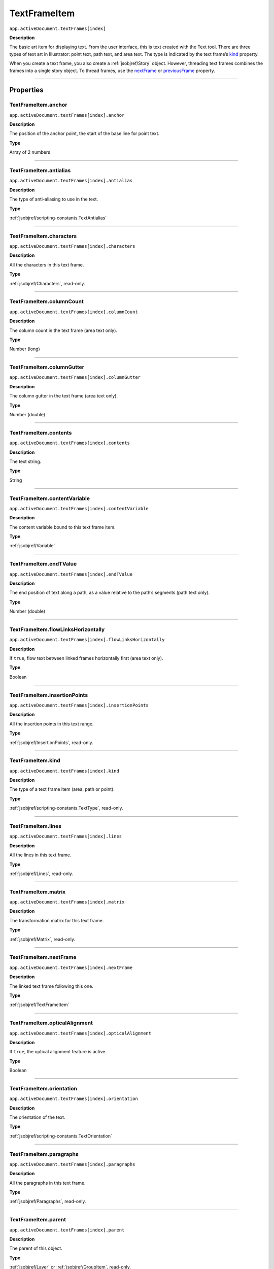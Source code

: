 .. _jsobjref/TextFrameItem:

TextFrameItem
################################################################################

``app.activeDocument.textFrames[index]``

**Description**

The basic art item for displaying text. From the user interface, this is text created with the Text tool. There are three types of text art in Illustrator: point text, path text, and area text. The type is indicated by the text frame’s `kind <#textframeitem-kind>`__ property.

When you create a text frame, you also create a :ref:`jsobjref/Story` object. However, threading text frames combines the frames into a single story object. To thread frames, use the `nextFrame <#textframeitem-nextframe>`__ or `previousFrame <#textframeitem-previousframe>`__ property.

----

==========
Properties
==========

.. jsobjref/TextFrameItem.anchor:

TextFrameItem.anchor
********************************************************************************

``app.activeDocument.textFrames[index].anchor``

**Description**

The position of the anchor point, the start of the base line for point text.

**Type**

Array of 2 numbers

----

.. jsobjref/TextFrameItem.antialias:

TextFrameItem.antialias
********************************************************************************

``app.activeDocument.textFrames[index].antialias``

**Description**

The type of anti-aliasing to use in the text.

**Type**

:ref:`jsobjref/scripting-constants.TextAntialias`

----

.. jsobjref/TextFrameItem.characters:

TextFrameItem.characters
********************************************************************************

``app.activeDocument.textFrames[index].characters``

**Description**

All the characters in this text frame.

**Type**

:ref:`jsobjref/Characters`, read-only.

----

.. jsobjref/TextFrameItem.columnCount:

TextFrameItem.columnCount
********************************************************************************

``app.activeDocument.textFrames[index].columnCount``

**Description**

The column count in the text frame (area text only).

**Type**

Number (long)

----

.. jsobjref/TextFrameItem.columnGutter:

TextFrameItem.columnGutter
********************************************************************************

``app.activeDocument.textFrames[index].columnGutter``

**Description**

The column gutter in the text frame (area text only).

**Type**

Number (double)

----

.. jsobjref/TextFrameItem.contents:

TextFrameItem.contents
********************************************************************************

``app.activeDocument.textFrames[index].contents``

**Description**

The text string.

**Type**

String

----

.. jsobjref/TextFrameItem.contentVariable:

TextFrameItem.contentVariable
********************************************************************************

``app.activeDocument.textFrames[index].contentVariable``

**Description**

The content variable bound to this text frame item.

**Type**

:ref:`jsobjref/Variable`

----

.. jsobjref/TextFrameItem.endTValue:

TextFrameItem.endTValue
********************************************************************************

``app.activeDocument.textFrames[index].endTValue``

**Description**

The end position of text along a path, as a value relative to the path’s segments (path text only).

**Type**

Number (double)

----

.. jsobjref/TextFrameItem.flowLinksHorizontally:

TextFrameItem.flowLinksHorizontally
********************************************************************************

``app.activeDocument.textFrames[index].flowLinksHorizontally``

**Description**

If ``true``, flow text between linked frames horizontally first (area text only).

**Type**

Boolean

----

.. jsobjref/TextFrameItem.insertionPoints:

TextFrameItem.insertionPoints
********************************************************************************

``app.activeDocument.textFrames[index].insertionPoints``

**Description**

All the insertion points in this text range.

**Type**

:ref:`jsobjref/InsertionPoints`, read-only.

----

.. jsobjref/TextFrameItem.kind:

TextFrameItem.kind
********************************************************************************

``app.activeDocument.textFrames[index].kind``

**Description**

The type of a text frame item (area, path or point).

**Type**

:ref:`jsobjref/scripting-constants.TextType`, read-only.

----

.. jsobjref/TextFrameItem.lines:

TextFrameItem.lines
********************************************************************************

``app.activeDocument.textFrames[index].lines``

**Description**

All the lines in this text frame.

**Type**

:ref:`jsobjref/Lines`, read-only.

----

.. jsobjref/TextFrameItem.matrix:

TextFrameItem.matrix
********************************************************************************

``app.activeDocument.textFrames[index].matrix``

**Description**

The transformation matrix for this text frame.

**Type**

:ref:`jsobjref/Matrix`, read-only.

----

.. jsobjref/TextFrameItem.nextFrame:

TextFrameItem.nextFrame
********************************************************************************

``app.activeDocument.textFrames[index].nextFrame``

**Description**

The linked text frame following this one.

**Type**

:ref:`jsobjref/TextFrameItem`

----

.. jsobjref/TextFrameItem.opticalAlignment:

TextFrameItem.opticalAlignment
********************************************************************************

``app.activeDocument.textFrames[index].opticalAlignment``

**Description**

If ``true``, the optical alignment feature is active.

**Type**

Boolean

----

.. jsobjref/TextFrameItem.orientation:

TextFrameItem.orientation
********************************************************************************

``app.activeDocument.textFrames[index].orientation``

**Description**

The orientation of the text.

**Type**

:ref:`jsobjref/scripting-constants.TextOrientation`

----

.. jsobjref/TextFrameItem.paragraphs:

TextFrameItem.paragraphs
********************************************************************************

``app.activeDocument.textFrames[index].paragraphs``

**Description**

All the paragraphs in this text frame.

**Type**

:ref:`jsobjref/Paragraphs`, read-only.

----

.. jsobjref/TextFrameItem.parent:

TextFrameItem.parent
********************************************************************************

``app.activeDocument.textFrames[index].parent``

**Description**

The parent of this object.

**Type**

:ref:`jsobjref/Layer` or :ref:`jsobjref/GroupItem`, read-only.

----

.. jsobjref/TextFrameItem.previousFrame:

TextFrameItem.previousFrame
********************************************************************************

``app.activeDocument.textFrames[index].previousFrame``

**Description**

The linked text frame preceding this one.

**Type**

:ref:`jsobjref/TextFrameItem`

----

.. jsobjref/TextFrameItem.rowCount:

TextFrameItem.rowCount
********************************************************************************

``app.activeDocument.textFrames[index].rowCount``

**Description**

The row count in the text frame (area text only).

**Type**

Number (long)

----

.. jsobjref/TextFrameItem.rowGutter:

TextFrameItem.rowGutter
********************************************************************************

``app.activeDocument.textFrames[index].rowGutter``

**Description**

The row gutter in the text frame (area text only).

**Type**

Number (double)

----

.. jsobjref/TextFrameItem.spacing:

TextFrameItem.spacing
********************************************************************************

``app.activeDocument.textFrames[index].spacing``

**Description**

The amount of spacing.

**Type**

Number (double)

----

.. jsobjref/TextFrameItem.startTValue:

TextFrameItem.startTValue
********************************************************************************

``app.activeDocument.textFrames[index].startTValue``

**Description**

The start position of text along a path, as a value relative to the path’s segments (path text only).

**Type**

Number (double)

----

.. jsobjref/TextFrameItem.story:

TextFrameItem.story
********************************************************************************

``app.activeDocument.textFrames[index].story``

**Description**

The story to which the text frame belongs.

**Type**

:ref:`jsobjref/Story`, read-only.

----

.. jsobjref/TextFrameItem.textPath:

TextFrameItem.textPath
********************************************************************************

``app.activeDocument.textFrames[index].textPath``

**Description**

The path item associated with the text frame. Note: Valid only when `kind <#textframeitem-kind>`__ is area or path.

**Type**

:ref:`jsobjref/TextPath`

----

.. jsobjref/TextFrameItem.textRange:

TextFrameItem.textRange
********************************************************************************

``app.activeDocument.textFrames[index].textRange``

**Description**

The text range of the text frame.

**Type**

:ref:`jsobjref/TextRange`, read-only.

----

.. jsobjref/TextFrameItem.textRanges:

TextFrameItem.textRanges
********************************************************************************

``app.activeDocument.textFrames[index].textRanges``

**Description**

All the text in this text frame.

**Type**

:ref:`jsobjref/TextRanges`, read-only.

----

.. jsobjref/TextFrameItem.textSelection:

TextFrameItem.textSelection
********************************************************************************

``app.activeDocument.textFrames[index].textSelection``

**Description**

The selected text range(s) in the text frame.

**Type**

Array of :ref:`jsobjref/TextRange`, read-only.

----

.. jsobjref/TextFrameItem.typename:

TextFrameItem.typename
********************************************************************************

``app.activeDocument.textFrames[index].typename``

**Description**

The class name of the referenced object.

**Type**

String, read-only.

----

.. jsobjref/TextFrameItem.words:

TextFrameItem.words
********************************************************************************

``app.activeDocument.textFrames[index].words``

**Description**

All the words in this text frame.

**Type**

:ref:`jsobjref/Words`, read-only.

----

=======
Methods
=======

.. jsobjref/TextFrameItem.convertAreaObjectToPointObject:

TextFrameItem.convertAreaObjectToPointObject
********************************************************************************

````app.activeDocument.textFrames[index].convertAreaObjectToPointObject()``

**Description**

Converts the area-type text frame to a point-type text frame.

**Returns**

:ref:`jsobjref/TextFrameItem`

----

.. jsobjref/TextFrameItem.convertPointObjectToAreaObject:

TextFrameItem.convertPointObjectToAreaObject
********************************************************************************

````app.activeDocument.textFrames[index].convertPointObjectToAreaObject()``

**Description**

Converts the point-type text frame to an area-type text frame.

**Returns**

:ref:`jsobjref/TextFrameItem`

----

.. jsobjref/TextFrameItem.createOutline:

TextFrameItem.createOutline
********************************************************************************

````app.activeDocument.textFrames[index].createOutline()``

**Description**

Converts the text in the text frame to outlines.

**Returns**

:ref:`jsobjref/GroupItem`

----

.. jsobjref/TextFrameItem.duplicate:

TextFrameItem.duplicate
********************************************************************************

````app.activeDocument.textFrames[index].duplicate([relativeObject] [,insertionLocation])``

**Description**

Creates a duplicate of the selected object.

**Parameters**

+-----------------------+------------------------------------------------------+-------------+
|       Parameter       |                         Type                         | Description |
+=======================+======================================================+=============+
| ``relativeObject``    | Object                                               | todo        |
+-----------------------+------------------------------------------------------+-------------+
| ``insertionLocation`` | :ref:`jsobjref/scripting-constants.ElementPlacement` | todo        |
+-----------------------+------------------------------------------------------+-------------+



**Returns**

:ref:`jsobjref/TextRange`

----

.. jsobjref/TextFrameItem.move:

TextFrameItem.move
********************************************************************************

````app.activeDocument.textFrames[index].move(relativeObject, insertionLocation)``

**Description**

Moves the object.

**Parameters**

+-----------------------+------------------------------------------------------+-------------+
|       Parameter       |                         Type                         | Description |
+=======================+======================================================+=============+
| ``relativeObject``    | Object                                               | todo        |
+-----------------------+------------------------------------------------------+-------------+
| ``insertionLocation`` | :ref:`jsobjref/scripting-constants.ElementPlacement` | todo        |
+-----------------------+------------------------------------------------------+-------------+

**Returns**

:ref:`jsobjref/TextRange`

----

.. jsobjref/TextFrameItem.remove:

TextFrameItem.remove
********************************************************************************

````app.activeDocument.textFrames[index].remove()``

**Description**

Deletes this object.

**Returns**

Nothing.

----

.. jsobjref/TextFrameItem.resize:

TextFrameItem.resize
********************************************************************************

````app.activeDocument.textFrames[index].resize(scaleX, scaleY[,changePositions][,changeFillPatterns][,changeFillGradients][,changeStrokePattern][,changeLineWidths][,scaleAbout])``

**Description**

Scales the art item where ``scaleX`` is the horizontal scaling factor and ``scaleY`` is the vertical scaling factor. 100.0 = 100%.

**Parameters**

+-------------------------+--------------------------------------------------------------+-------------+
|        Parameter        |                             Type                             | Description |
+=========================+==============================================================+=============+
| ``scaleX``              | Number (double)                                              | todo        |
+-------------------------+--------------------------------------------------------------+-------------+
| ``scaleY``              | Number (double)                                              | todo        |
+-------------------------+--------------------------------------------------------------+-------------+
| ``changePositions``     | Boolean, optional                                            | todo        |
+-------------------------+--------------------------------------------------------------+-------------+
| ``changeFillPatterns``  | Boolean, optional                                            | todo        |
+-------------------------+--------------------------------------------------------------+-------------+
| ``changeFillGradients`` | Boolean, optional                                            | todo        |
+-------------------------+--------------------------------------------------------------+-------------+
| ``changeStrokePattern`` | Boolean, optional                                            | todo        |
+-------------------------+--------------------------------------------------------------+-------------+
| ``changeLineWidths``    | Number (double), optional                                    | todo        |
+-------------------------+--------------------------------------------------------------+-------------+
| ``scaleAbout``          | :ref:`jsobjref/scripting-constants.Transformation`, optional | todo        |
+-------------------------+--------------------------------------------------------------+-------------+

**Returns**

Nothing.

----

.. jsobjref/TextFrameItem.rotate:

TextFrameItem.rotate
********************************************************************************

````app.activeDocument.textFrames[index].rotate(angle[,changePositions][,changeFillPatterns][,changeFillGradients][,changeStrokePattern][,rotateAbout])``

**Description**

Rotates the art item relative to the current rotation. The object is rotated counter-clockwise if the ``angle`` value is positive, clockwise if the value is negative.

**Parameters**

+-------------------------+--------------------------------------------------------------+-------------+
|        Parameter        |                             Type                             | Description |
+=========================+==============================================================+=============+
| ``angle``               | Number (double)                                              | todo        |
+-------------------------+--------------------------------------------------------------+-------------+
| ``changePositions``     | Boolean, optional                                            | todo        |
+-------------------------+--------------------------------------------------------------+-------------+
| ``changeFillPatterns``  | Boolean, optional                                            | todo        |
+-------------------------+--------------------------------------------------------------+-------------+
| ``changeFillGradients`` | Boolean, optional                                            | todo        |
+-------------------------+--------------------------------------------------------------+-------------+
| ``changeStrokePattern`` | Boolean, optional                                            | todo        |
+-------------------------+--------------------------------------------------------------+-------------+
| ``rotateAbout``         | :ref:`jsobjref/scripting-constants.Transformation`, optional | todo        |
+-------------------------+--------------------------------------------------------------+-------------+

**Returns**

Nothing.

----

.. jsobjref/TextFrameItem.transform:

TextFrameItem.transform
********************************************************************************

````app.activeDocument.textFrames[index].transform(transformationMatrix[, changePositions][, changeFillPatterns][, changeFillGradients][, changeStrokePattern][, changeLineWidths][, transformAbout])``

**Description**

Transforms the art item by applying a transformation matrix.

**Parameters**

+--------------------------+--------------------------------------------------------------+-------------+
|        Parameter         |                             Type                             | Description |
+==========================+==============================================================+=============+
| ``transformationMatrix`` | Matrix                                                       | todo        |
+--------------------------+--------------------------------------------------------------+-------------+
| ``changePositions``      | Boolean, optional                                            | todo        |
+--------------------------+--------------------------------------------------------------+-------------+
| ``changeFillPatterns``   | Boolean, optional                                            | todo        |
+--------------------------+--------------------------------------------------------------+-------------+
| ``changeFillGradients``  | Boolean, optional                                            | todo        |
+--------------------------+--------------------------------------------------------------+-------------+
| ``changeStrokePattern``  | Boolean, optional                                            | todo        |
+--------------------------+--------------------------------------------------------------+-------------+
| ``changeLineWidths``     | Number (double), optional                                    | todo        |
+--------------------------+--------------------------------------------------------------+-------------+
| ``transformAbout``       | :ref:`jsobjref/scripting-constants.Transformation`, optional | todo        |
+--------------------------+--------------------------------------------------------------+-------------+

**Returns**

Nothing.

----

.. jsobjref/TextFrameItem.translate:

TextFrameItem.translate
********************************************************************************

````app.activeDocument.textFrames[index].translate([deltaX][, deltaY][, transformObjects][, transformFillPatterns][, transformFillGradients][, transformStrokePatterns])``

**Description**

Repositions the art item relative to the current position, where ``deltaX`` is the horizontal offset and ``deltaY`` is the vertical offset.

**Parameters**

+-----------------------------+-----------------+-------------+
|          Parameter          |      Type       | Description |
+=============================+=================+=============+
| ``deltaX``                  | Number (double) | todo        |
+-----------------------------+-----------------+-------------+
| ``deltaY``                  | Number (double) | todo        |
+-----------------------------+-----------------+-------------+
| ``transformObjects``        | Boolean         | todo        |
+-----------------------------+-----------------+-------------+
| ``transformFillPatterns``   | Boolean         | todo        |
+-----------------------------+-----------------+-------------+
| ``transformFillGradients``  | Boolean         | todo        |
+-----------------------------+-----------------+-------------+
| ``transformStrokePatterns`` | Boolean         | todo        |
+-----------------------------+-----------------+-------------+

**Returns**

Nothing.

----

.. jsobjref/TextFrameItem.zOrder:

TextFrameItem.zOrder
********************************************************************************

````app.activeDocument.textFrames[index].zOrder(zOrderCmd)``

**Description**

Arranges the art item’s position in the stacking order of the group or layer (parent) of this object.

**Parameters**

+---------------+--------------------------------------------------+-------------+
|   Parameter   |                       Type                       | Description |
+===============+==================================================+=============+
| ``zOrderCmd`` | :ref:`jsobjref/scripting-constants.ZOrderMethod` | todo        |
+---------------+--------------------------------------------------+-------------+

**Returns**

Nothing.

----

=======
Example
=======

Rotate a text art item
********************************************************************************

::

  // Duplicates and rotates the selected text art item 5 times
  if ( app.documents.length > 0 ) {
    selectedItems = app.activeDocument.selection;

    // make sure something is selected.
    if ( selectedItems.length > 0 ) {

      // The selection must be a text art item
      if ( selectedItems[0].typename == "TextFrame" ) {

        // Get the parent of the text art so new text art items
        // can be inserted in the same group or layer
        dupSrc = selectedItems[0];
        textContainer = dupSrc.parent;

        // Create 5 new versions of the text art each rotated a bit
        for ( i = 1; i <= 5; i++ ) {
          dupText = dupSrc.duplicate( textContainer, ElementPlacement.PLACEATEND );
          dupText.rotate(180 * i/6);
        }
      }
    }
  }
